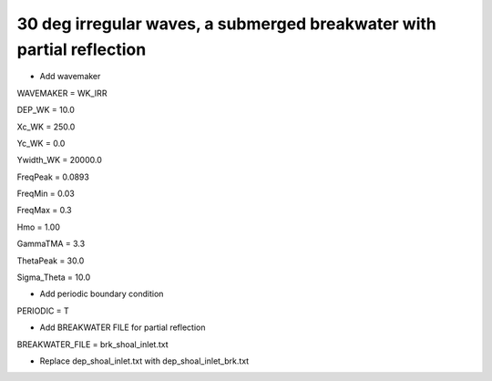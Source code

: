 30 deg irregular waves, a submerged breakwater with partial reflection
#######################################################################

.. figure:: images/simple_cases/eta_inlet_shoal_irr_30deg_brk_abs.jpg
    :width: 500px
    :align: center
    :height: 300px
    :alt: alternate text
    :figclass: align-center

* Add wavemaker

WAVEMAKER = WK_IRR

DEP_WK = 10.0

Xc_WK = 250.0

Yc_WK = 0.0

Ywidth_WK = 20000.0

FreqPeak = 0.0893

FreqMin = 0.03

FreqMax = 0.3

Hmo = 1.00

GammaTMA = 3.3

ThetaPeak = 30.0

Sigma_Theta = 10.0

* Add periodic boundary condition

PERIODIC = T

* Add BREAKWATER FILE for partial reflection

BREAKWATER_FILE = brk_shoal_inlet.txt

* Replace dep_shoal_inlet.txt with dep_shoal_inlet_brk.txt


